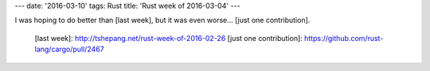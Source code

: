---
date: '2016-03-10'
tags: Rust
title: 'Rust week of 2016-03-04'
---

I was hoping to do better than [last week], but it was even worse\...
[just one contribution].

  [last week]: http://tshepang.net/rust-week-of-2016-02-26
  [just one contribution]: https://github.com/rust-lang/cargo/pull/2467

